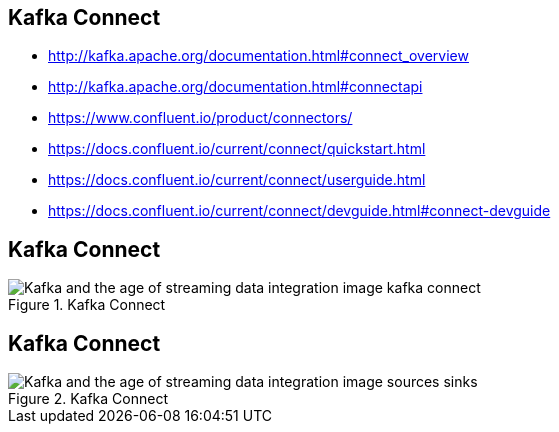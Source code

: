 == Kafka Connect

* http://kafka.apache.org/documentation.html#connect_overview
* http://kafka.apache.org/documentation.html#connectapi
* https://www.confluent.io/product/connectors/
* https://docs.confluent.io/current/connect/quickstart.html
* https://docs.confluent.io/current/connect/userguide.html
* https://docs.confluent.io/current/connect/devguide.html#connect-devguide

== Kafka Connect

[incremental="true"]
image::https://cdn2.hubspot.net/hubfs/540072/blog-files/Kafka_and_the_age_of_streaming_data_integration/Kafka_and_the_age_of_streaming_data_integration_image_kafka_connect.png[title="Kafka Connect"]

== Kafka Connect

[incremental="true"]
image::https://cdn2.hubspot.net/hubfs/540072/blog-files/Kafka_and_the_age_of_streaming_data_integration/Kafka_and_the_age_of_streaming_data_integration_image_sources_sinks.png[title="Kafka Connect"]



